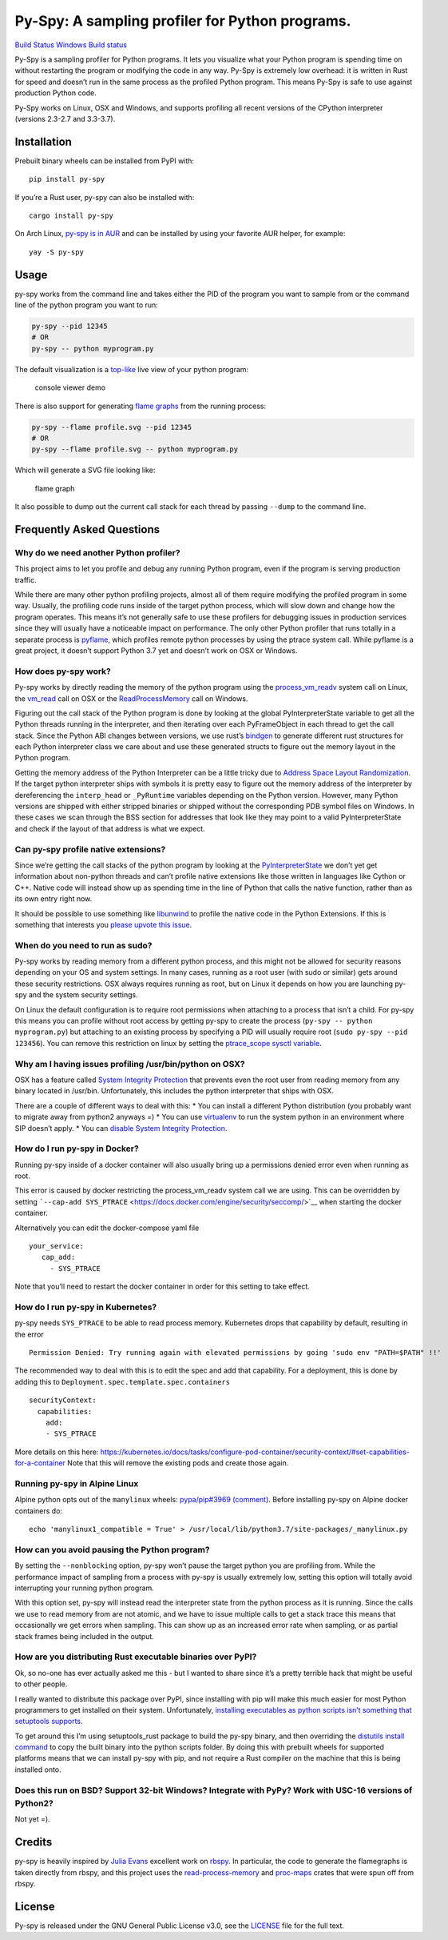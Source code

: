 Py-Spy: A sampling profiler for Python programs.
================================================

`Build Status <https://travis-ci.org/benfred/py-spy>`__ `Windows Build
status <https://ci.appveyor.com/project/benfred/py-spy>`__

Py-Spy is a sampling profiler for Python programs. It lets you visualize
what your Python program is spending time on without restarting the
program or modifying the code in any way. Py-Spy is extremely low
overhead: it is written in Rust for speed and doesn’t run in the same
process as the profiled Python program. This means Py-Spy is safe to use
against production Python code.

Py-Spy works on Linux, OSX and Windows, and supports profiling all
recent versions of the CPython interpreter (versions 2.3-2.7 and
3.3-3.7).

Installation
------------

Prebuilt binary wheels can be installed from PyPI with:

::

   pip install py-spy

If you’re a Rust user, py-spy can also be installed with:

::

   cargo install py-spy

On Arch Linux, `py-spy is in
AUR <https://aur.archlinux.org/packages/py-spy/>`__ and can be installed
by using your favorite AUR helper, for example:

::

   yay -S py-spy

Usage
-----

py-spy works from the command line and takes either the PID of the
program you want to sample from or the command line of the python
program you want to run:

.. code:: bash

   py-spy --pid 12345
   # OR
   py-spy -- python myprogram.py

The default visualization is a
`top-like <https://linux.die.net/man/1/top>`__ live view of your python
program:

.. figure:: ./images/console_viewer.gif
   :alt: console viewer demo

   console viewer demo

There is also support for generating `flame
graphs <http://www.brendangregg.com/flamegraphs.html>`__ from the
running process:

.. code:: bash

   py-spy --flame profile.svg --pid 12345
   # OR
   py-spy --flame profile.svg -- python myprogram.py

Which will generate a SVG file looking like:

.. figure:: ./images/flamegraph.svg
   :alt: flame graph

   flame graph

It also possible to dump out the current call stack for each thread by
passing ``--dump`` to the command line.

Frequently Asked Questions
--------------------------

Why do we need another Python profiler?
~~~~~~~~~~~~~~~~~~~~~~~~~~~~~~~~~~~~~~~

This project aims to let you profile and debug any running Python
program, even if the program is serving production traffic.

While there are many other python profiling projects, almost all of them
require modifying the profiled program in some way. Usually, the
profiling code runs inside of the target python process, which will slow
down and change how the program operates. This means it’s not generally
safe to use these profilers for debugging issues in production services
since they will usually have a noticeable impact on performance. The
only other Python profiler that runs totally in a separate process is
`pyflame <https://github.com/uber/pyflame>`__, which profiles remote
python processes by using the ptrace system call. While pyflame is a
great project, it doesn’t support Python 3.7 yet and doesn’t work on OSX
or Windows.

How does py-spy work?
~~~~~~~~~~~~~~~~~~~~~

Py-spy works by directly reading the memory of the python program using
the
`process_vm_readv <http://man7.org/linux/man-pages/man2/process_vm_readv.2.html>`__
system call on Linux, the
`vm_read <https://developer.apple.com/documentation/kernel/1585350-vm_read?language=objc>`__
call on OSX or the
`ReadProcessMemory <https://msdn.microsoft.com/en-us/library/windows/desktop/ms680553(v=vs.85).aspx>`__
call on Windows.

Figuring out the call stack of the Python program is done by looking at
the global PyInterpreterState variable to get all the Python threads
running in the interpreter, and then iterating over each PyFrameObject
in each thread to get the call stack. Since the Python ABI changes
between versions, we use rust’s
`bindgen <https://github.com/rust-lang-nursery/rust-bindgen>`__ to
generate different rust structures for each Python interpreter class we
care about and use these generated structs to figure out the memory
layout in the Python program.

Getting the memory address of the Python Interpreter can be a little
tricky due to `Address Space Layout
Randomization <https://en.wikipedia.org/wiki/Address_space_layout_randomization>`__.
If the target python interpreter ships with symbols it is pretty easy to
figure out the memory address of the interpreter by dereferencing the
``interp_head`` or ``_PyRuntime`` variables depending on the Python
version. However, many Python versions are shipped with either stripped
binaries or shipped without the corresponding PDB symbol files on
Windows. In these cases we scan through the BSS section for addresses
that look like they may point to a valid PyInterpreterState and check if
the layout of that address is what we expect.

Can py-spy profile native extensions?
~~~~~~~~~~~~~~~~~~~~~~~~~~~~~~~~~~~~~

Since we’re getting the call stacks of the python program by looking at
the
`PyInterpreterState <https://docs.python.org/3/c-api/init.html#c.PyInterpreterState>`__
we don’t yet get information about non-python threads and can’t profile
native extensions like those written in languages like Cython or C++.
Native code will instead show up as spending time in the line of Python
that calls the native function, rather than as its own entry right now.

It should be possible to use something like
`libunwind <https://www.nongnu.org/libunwind/>`__ to profile the native
code in the Python Extensions. If this is something that interests you
`please upvote this
issue <https://github.com/benfred/py-spy/issues/2>`__.

When do you need to run as sudo?
~~~~~~~~~~~~~~~~~~~~~~~~~~~~~~~~

Py-spy works by reading memory from a different python process, and this
might not be allowed for security reasons depending on your OS and
system settings. In many cases, running as a root user (with sudo or
similar) gets around these security restrictions. OSX always requires
running as root, but on Linux it depends on how you are launching py-spy
and the system security settings.

On Linux the default configuration is to require root permissions when
attaching to a process that isn’t a child. For py-spy this means you can
profile without root access by getting py-spy to create the process
(``py-spy -- python myprogram.py``) but attaching to an existing process
by specifying a PID will usually require root
(``sudo py-spy --pid 123456``). You can remove this restriction on linux
by setting the `ptrace_scope sysctl
variable <https://wiki.ubuntu.com/SecurityTeam/Roadmap/KernelHardening#ptrace_Protection>`__.

Why am I having issues profiling /usr/bin/python on OSX?
~~~~~~~~~~~~~~~~~~~~~~~~~~~~~~~~~~~~~~~~~~~~~~~~~~~~~~~~

OSX has a feature called `System Integrity
Protection <https://en.wikipedia.org/wiki/System_Integrity_Protection>`__
that prevents even the root user from reading memory from any binary
located in /usr/bin. Unfortunately, this includes the python interpreter
that ships with OSX.

There are a couple of different ways to deal with this: \* You can
install a different Python distribution (you probably want to migrate
away from python2 anyways =) \* You can use
`virtualenv <https://virtualenv.pypa.io/en/stable/>`__ to run the system
python in an environment where SIP doesn’t apply. \* You can `disable
System Integrity
Protection <https://www.macworld.co.uk/how-to/mac/how-turn-off-mac-os-x-system-integrity-protection-rootless-3638975/>`__.

How do I run py-spy in Docker?
~~~~~~~~~~~~~~~~~~~~~~~~~~~~~~

Running py-spy inside of a docker container will also usually bring up a
permissions denied error even when running as root.

This error is caused by docker restricting the process_vm_readv system
call we are using. This can be overridden by setting
```--cap-add SYS_PTRACE`` <https://docs.docker.com/engine/security/seccomp/>`__
when starting the docker container.

Alternatively you can edit the docker-compose yaml file

::

   your_service:
      cap_add:
        - SYS_PTRACE

Note that you’ll need to restart the docker container in order for this
setting to take effect.

How do I run py-spy in Kubernetes?
~~~~~~~~~~~~~~~~~~~~~~~~~~~~~~~~~~

py-spy needs ``SYS_PTRACE`` to be able to read process memory.
Kubernetes drops that capability by default, resulting in the error

::

   Permission Denied: Try running again with elevated permissions by going 'sudo env "PATH=$PATH" !!'

The recommended way to deal with this is to edit the spec and add that
capability. For a deployment, this is done by adding this to
``Deployment.spec.template.spec.containers``

::

   securityContext:
     capabilities:
       add:
       - SYS_PTRACE

More details on this here:
https://kubernetes.io/docs/tasks/configure-pod-container/security-context/#set-capabilities-for-a-container
Note that this will remove the existing pods and create those again.

Running py-spy in Alpine Linux
~~~~~~~~~~~~~~~~~~~~~~~~~~~~~~

Alpine python opts out of the ``manylinux`` wheels: `pypa/pip#3969
(comment) <https://github.com/pypa/pip/issues/3969#issuecomment-247381915>`__.
Before installing py-spy on Alpine docker containers do:

::

   echo 'manylinux1_compatible = True' > /usr/local/lib/python3.7/site-packages/_manylinux.py

How can you avoid pausing the Python program?
~~~~~~~~~~~~~~~~~~~~~~~~~~~~~~~~~~~~~~~~~~~~~

By setting the ``--nonblocking`` option, py-spy won’t pause the target
python you are profiling from. While the performance impact of sampling
from a process with py-spy is usually extremely low, setting this option
will totally avoid interrupting your running python program.

With this option set, py-spy will instead read the interpreter state
from the python process as it is running. Since the calls we use to read
memory from are not atomic, and we have to issue multiple calls to get a
stack trace this means that occasionally we get errors when sampling.
This can show up as an increased error rate when sampling, or as partial
stack frames being included in the output.

How are you distributing Rust executable binaries over PyPI?
~~~~~~~~~~~~~~~~~~~~~~~~~~~~~~~~~~~~~~~~~~~~~~~~~~~~~~~~~~~~

Ok, so no-one has ever actually asked me this - but I wanted to share
since it’s a pretty terrible hack that might be useful to other people.

I really wanted to distribute this package over PyPI, since installing
with pip will make this much easier for most Python programmers to get
installed on their system. Unfortunately, `installing executables as
python scripts isn’t something that setuptools
supports <https://github.com/pypa/setuptools/issues/210>`__.

To get around this I’m using setuptools_rust package to build the py-spy
binary, and then overriding the `distutils install
command <https://github.com/benfred/py-spy/blob/master/setup.py#L20>`__
to copy the built binary into the python scripts folder. By doing this
with prebuilt wheels for supported platforms means that we can install
py-spy with pip, and not require a Rust compiler on the machine that
this is being installed onto.

Does this run on BSD? Support 32-bit Windows? Integrate with PyPy? Work with USC-16 versions of Python2?
~~~~~~~~~~~~~~~~~~~~~~~~~~~~~~~~~~~~~~~~~~~~~~~~~~~~~~~~~~~~~~~~~~~~~~~~~~~~~~~~~~~~~~~~~~~~~~~~~~~~~~~~

Not yet =).

Credits
-------

py-spy is heavily inspired by `Julia Evans <https://github.com/jvns/>`__
excellent work on `rbspy <http://github.com/rbspy/rbspy>`__. In
particular, the code to generate the flamegraphs is taken directly from
rbspy, and this project uses the
`read-process-memory <https://github.com/luser/read-process-memory>`__
and `proc-maps <https://github.com/benfred/proc-maps>`__ crates that
were spun off from rbspy.

License
-------

Py-spy is released under the GNU General Public License v3.0, see the
`LICENSE <https://github.com/benfred/py-spy/blob/master/LICENSE>`__ file
for the full text.


